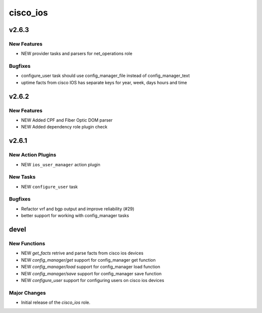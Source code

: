 ===============================
cisco_ios
===============================

.. _cisco_ios_v2.6.3:

v2.6.3
======

.. _cisco_ios_v2.6.3_New Features

New Features
------------

- NEW provider tasks and parsers for net_operations role

.. _cisco_ios_v2.6.3_Bugfixes:

Bugfixes
--------

- configure_user task should use config_manager_file instead of config_manager_text
- uptime facts from cisco IOS has separate keys for year, week, days hours and time

.. _cisco_ios_v2.6.2:

v2.6.2
======

.. _cisco_ios_v2.6.2_New Features

New Features
------------

- NEW Added CPF and Fiber Optic DOM parser
- NEW Added dependency role plugin check

.. _cisco_ios_v2.6.1:

v2.6.1
======

.. _cisco_ios_v2.6.1_New Action Plugins:

New Action Plugins
------------------

- NEW ``ios_user_manager`` action plugin

.. _cisco_ios_v2.6.1_New Tasks:

New Tasks
---------

- NEW ``configure_user`` task

.. _cisco_ios_v2.6.1_Bugfixes:

Bugfixes
--------

- Refactor vrf and bgp output and improve reliability (#29)
- better support for working with config_manager tasks

devel
=====

New Functions
-------------

- NEW `get_facts` retrive and parse facts from cisco ios devices
- NEW `config_manager/get` support for config_manager get function
- NEW `config_manager/load` support for config_manager load function
- NEW `config_manager/save` support for config_manager save function
- NEW `configure_user` support for configuring users on cisco ios devices


Major Changes
-------------

- Initial release of the `cisco_ios` role.
